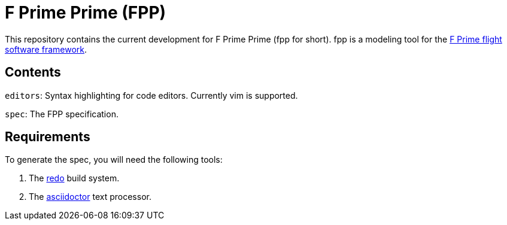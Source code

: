 = F Prime Prime (FPP)

This repository contains the current development for F Prime Prime (fpp for short).
fpp is a modeling tool for the
https://github.jpl.nasa.gov/FPRIME/fprime-sw[F Prime flight software framework].

== Contents

`editors`: Syntax highlighting for code editors. Currently vim is supported.

`spec`: The FPP specification.

== Requirements

To generate the spec, you will need the following tools:

. The http://github.com/bocchino/redo[redo] build system.

. The https://asciidoctor.org[asciidoctor] text processor.
